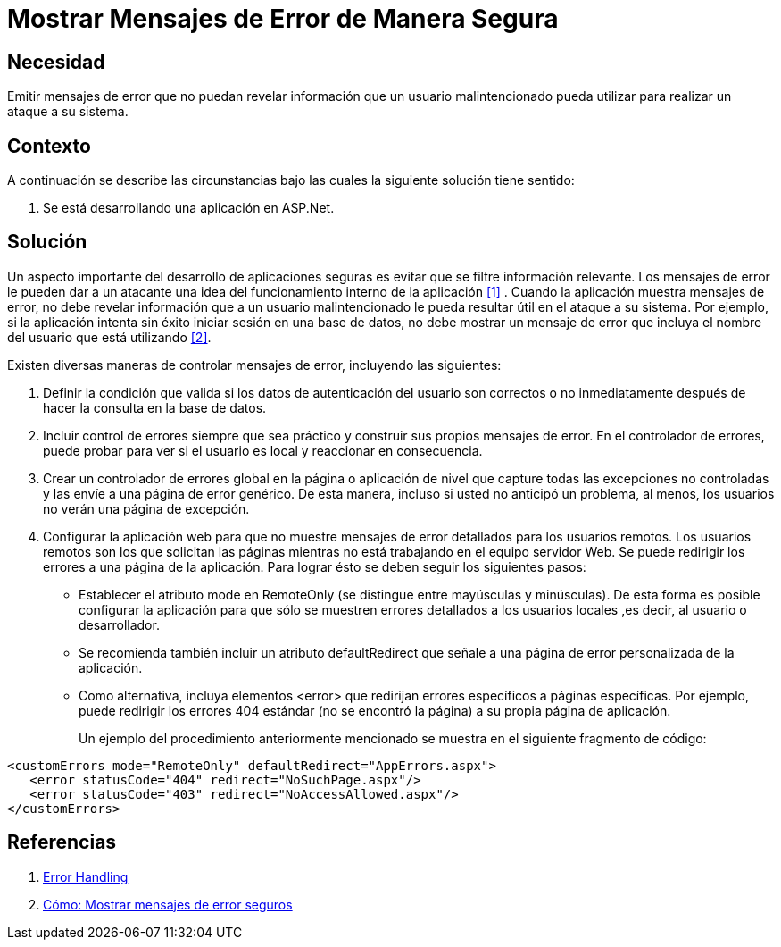 :slug: kb/aspnet/mostrar-msg-error-manera-segura/
:eth: no
:category: aspnet
:kb: yes

= Mostrar Mensajes de Error de Manera Segura

== Necesidad

Emitir mensajes de error 
que no puedan revelar información 
que un usuario malintencionado pueda utilizar 
para realizar un ataque a su sistema.

== Contexto

A continuación se describe las circunstancias 
bajo las cuales la siguiente solución tiene sentido:

. Se está desarrollando una aplicación en ASP.Net.

== Solución

Un aspecto importante del desarrollo de aplicaciones seguras
es evitar que se filtre información relevante.
Los mensajes de error le pueden dar a un atacante
una idea del funcionamiento interno de la aplicación <<ref1, [1]>> .
Cuando la aplicación muestra mensajes de error, 
no debe revelar información que a un usuario malintencionado 
le pueda resultar útil en el ataque a su sistema. 
Por ejemplo, si la aplicación intenta sin éxito 
iniciar sesión en una base de datos, 
no debe mostrar un mensaje de error 
que incluya el nombre del usuario que está utilizando <<ref2, [2]>>.

Existen diversas maneras de controlar mensajes de error, 
incluyendo las siguientes:

. Definir la condición que valida 
si los datos de autenticación del usuario son correctos o no 
inmediatamente después de hacer la consulta en la base de datos. 

. Incluir control de errores 
siempre que sea práctico 
y construir sus propios mensajes de error. 
En el controlador de errores, 
puede probar para ver si el usuario es local 
y reaccionar en consecuencia.

. Crear un controlador de errores global 
en la página o aplicación de nivel 
que capture todas las excepciones no controladas 
y las envíe a una página de error genérico. 
De esta manera, incluso si usted no anticipó un problema, 
al menos, los usuarios no verán una página de excepción.

. Configurar la aplicación web
para que no muestre mensajes de error detallados 
para los usuarios remotos. 
Los usuarios remotos son los que solicitan las páginas 
mientras no está trabajando en el equipo servidor Web. 
Se puede redirigir los errores a una página de la aplicación.
Para lograr ésto se deben seguir los siguientes pasos:
+
* Establecer el atributo +mode+ en +RemoteOnly+ 
(se distingue entre mayúsculas y minúsculas). 
De esta forma es posible configurar la aplicación 
para que sólo se muestren errores detallados 
a los usuarios locales ,es decir, al usuario o desarrollador.

* Se recomienda también incluir un atributo +defaultRedirect+ 
que señale a una página de error personalizada de la aplicación.

* Como alternativa, incluya elementos +<error>+ 
que redirijan errores específicos a páginas específicas. 
Por ejemplo, puede redirigir los errores 404 estándar 
(no se encontró la página) a su propia página de aplicación.
+
Un ejemplo del procedimiento anteriormente mencionado
se muestra en el siguiente fragmento de código:

[source, xml, linenums]
----
<customErrors mode="RemoteOnly" defaultRedirect="AppErrors.aspx"> 
   <error statusCode="404" redirect="NoSuchPage.aspx"/> 
   <error statusCode="403" redirect="NoAccessAllowed.aspx"/> 
</customErrors> 
----

== Referencias

. [[ref1]] https://www.owasp.org/index.php/Error_Handling[Error Handling]
. [[ref2]] https://msdn.microsoft.com/es-es/library/994a1482(v=vs.100).aspx[Cómo: Mostrar mensajes de error seguros]
